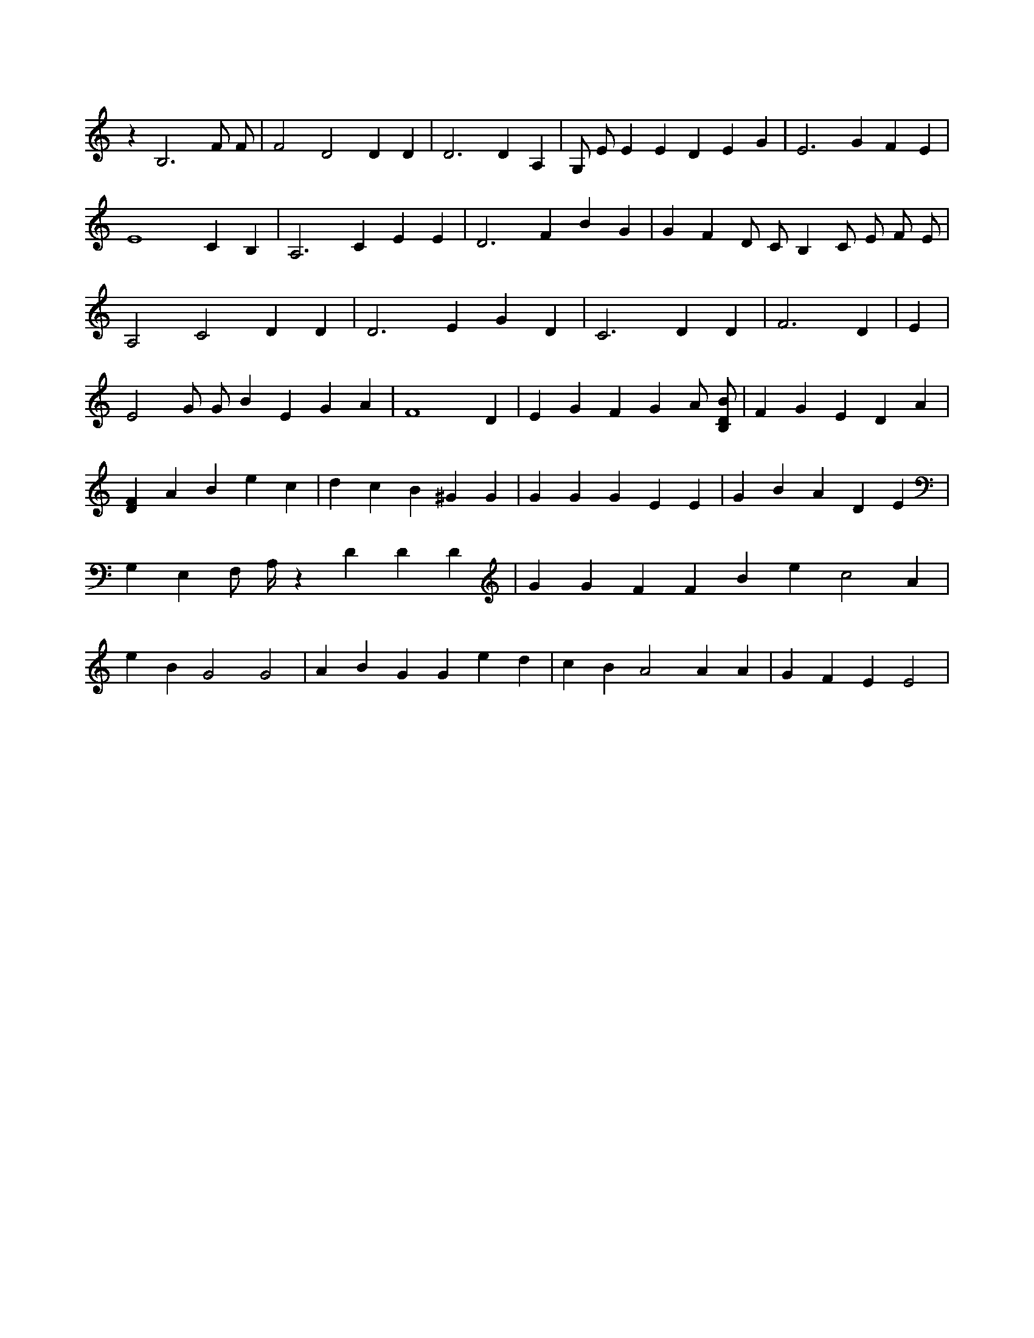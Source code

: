 X:830
L:1/4
M:none
K:CMaj
z B,3 F/2 F/2 | F2 D2 D D | D3 D A, | G,/2 E/2 E E D E G | E3 G F E | E4 C B, | A,3 C E E | D3 F B G | G F D/2 C/2 B, C/2 E/2 F/2 E/2 | A,2 C2 D D | D3 E G D | C3 D D | F3 D | E | E2 G/2 G/2 B E G A | F4 D | E G F G A/2 [B,/2D/2B/2] | F G E D A | [DF] A B e c | d c B ^G G | G G G E E | G B A D E | G, E, F,/2 A,/4 z D D D | G G F F B e c2 A | e B G2 G2 | A B G G e d | c B A2 A A | G F E E2 |
